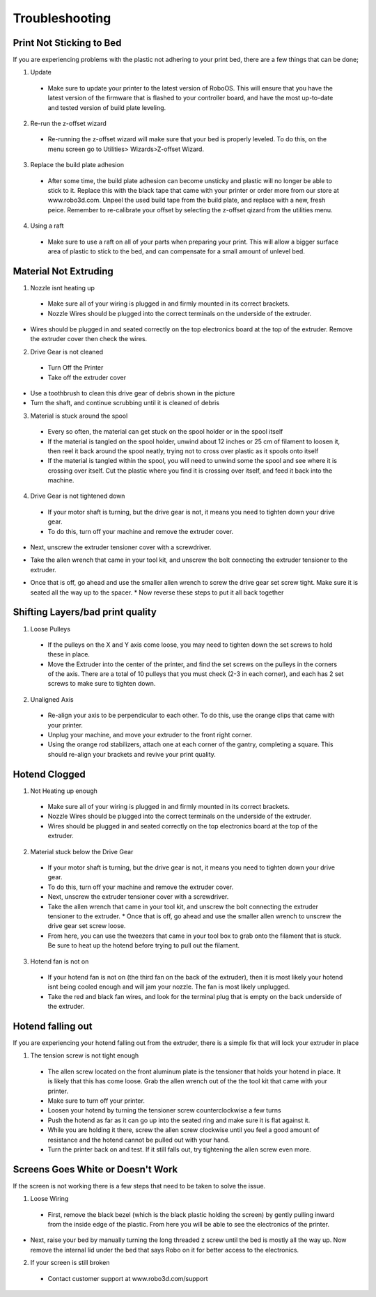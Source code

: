 .. Sphinx RTD theme demo documentation master file, created by
   sphinx-quickstart on Sun Nov  3 11:56:36 2013.
   You can adapt this file completely to your liking, but it should at least
   contain the root `toctree` directive.

=================================================
Troubleshooting
=================================================

.. image:: Images/Questionsorneedhelp.png
   :alt: Getting Started
   :align: center

Print Not Sticking to Bed
---------------

If you are experiencing problems with the plastic not adhering to your print bed, there are a few things that can be done;

1. Update
  * Make sure to update your printer to the latest version of RoboOS. This will ensure that you have the latest version of the firmware that is flashed to your controller board, and have the most up-to-date and tested version of build plate leveling.
2. Re-run the z-offset wizard
  * Re-running the z-offset wizard will make sure that your bed is properly leveled. To do this, on the menu screen go to Utilities> Wizards>Z-offset Wizard.
3. Replace the build plate adhesion
  * After some time, the build plate adhesion can become unsticky and plastic will no longer be able to stick to it. Replace this with the black tape that came with your printer or order more from our store at www.robo3d.com. Unpeel the used build tape from the build plate, and replace with a new, fresh peice. Remember to re-calibrate your offset by selecting the z-offset qizard from the utilities menu.
  
.. image:: Images/Applying-bed-tape.gif
   :alt: Applying Bed Tape
   :align: center
   
4. Using a raft
  * Make sure to use a raft on all of your parts when preparing your print. This will allow a bigger surface area of plastic to stick to the bed, and can compensate for a small amount of unlevel bed.

Material Not Extruding
---------------

1. Nozzle isnt heating up
 * Make sure all of your wiring is plugged in and firmly mounted in its correct brackets.
 * Nozzle Wires should be plugged into the correct terminals on the underside of the extruder.
  
.. image:: Images/Fanelectonicsplugs.png
   :alt: Fan Electroncis
   :align: center  
  
* Wires should be plugged in and seated correctly on the top electronics board at the top of the extruder. Remove the extruder cover then check the wires.

.. image:: Images/Extruder-cover-off.gif
   :alt: Exturder Cover Off
   :align: center    

.. image:: Images/Extruderelectronicstop.png
   :alt: Extruder Electronics
   :align: center  
  
2. Drive Gear is not cleaned
 * Turn Off the Printer
 * Take off the extruder cover
 
.. image:: Images/Extruder-cover-off.gif
   :alt: Exturder Cover Off
   :align: cente 
 
* Use a toothbrush to clean this drive gear of debris shown in the picture
* Turn the shaft, and continue scrubbing until it is cleaned of debris    

.. image:: Images/Drive-gearscrub.png
   :alt: Drive Gear Clean
   :align: center
   

3. Material is stuck around the spool
  * Every so often, the material can get stuck on the spool holder or in the spool itself
  * If the material is tangled on the spool holder, unwind about 12 inches or 25 cm of filament to loosen it, then reel it back around the spool neatly, trying not to cross over plastic as it spools onto itself
  * If the material is tangled within the spool, you will need to unwind some the spool and see where it is crossing over itself. Cut the plastic where you find it is crossing over itself, and feed it back into the machine.
4. Drive Gear is not tightened down
 * If your motor shaft is turning, but the drive gear is not, it means you need to tighten down your drive gear.
 * To do this, turn off your machine and remove the extruder cover.
 
.. image:: Images/Extruder-cover-off.gif
   :alt: Exturder Cover Off
   :align: center   
 
* Next, unscrew the extruder tensioner cover with a screwdriver.

.. image:: Images/Tensionercover.png
   :alt: Remove Tensioner Cover
   :align: center  

* Take the allen wrench that came in your tool kit, and unscrew the bolt connecting the extruder tensioner to the extruder.

.. image:: Images/Tensionerscrew.png
   :alt: Remove Tensioner Screw
   :align: center

* Once that is off, go ahead and use the smaller allen wrench to screw the drive gear set screw tight. Make sure it is seated all the way up to the spacer.  
  * Now reverse these steps to put it all back together
  
.. image:: Images/Drive-gear-tightening.png
   :alt: Exturder Cover Off
   :align: center  

Shifting Layers/bad print quality
---------------

1. Loose Pulleys
  * If the pulleys on the X and Y axis come loose, you may need to tighten down the set screws to hold these in place.
  * Move the Extruder into the center of the printer, and find the set screws on the pulleys in the corners of the axis. There are a total of 10 pulleys that you must check (2-3 in each corner), and each has 2 set screws to make sure to tighten down.
  
.. image:: Images/Pulley-tightening.png
   :alt: Exturder Cover Off
   :align: center
   
2. Unaligned Axis
  * Re-align your axis to be perpendicular to each other. To do this, use the orange clips that came with your printer.
  * Unplug your machine, and move your extruder to the front right corner.
  * Using the orange rod stabilizers, attach one at each corner of the gantry, completing a square. This should re-align your brackets and revive your print quality.

Hotend Clogged
---------------

1. Not Heating up enough
  * Make sure all of your wiring is plugged in and firmly mounted in its correct brackets.
  * Nozzle Wires should be plugged into the correct terminals on the underside of the extruder.
  * Wires should be plugged in and seated correctly on the top electronics board at the top of the extruder.
  
.. image:: Images/Fanelectronicsplugs.png
   :alt: Fan Electronics Plugs
   :align: center
 
.. image:: Images/Extruder-electronics.png
   :alt: Extruder Electronics
   :align: center  

2. Material stuck below the Drive Gear
  * If your motor shaft is turning, but the drive gear is not, it means you need to tighten down your drive gear.
  * To do this, turn off your machine and remove the extruder cover.
  * Next, unscrew the extruder tensioner cover with a screwdriver.
  * Take the allen wrench that came in your tool kit, and unscrew the bolt connecting the extruder tensioner to the extruder.  * Once that is off, go ahead and use the smaller allen wrench to unscrew the drive gear set screw loose.
  * From here, you can use the tweezers that came in your tool box to grab onto the filament that is stuck. Be sure to heat up the hotend before trying to pull out the filament.
  
.. image:: Images/Extruder-cover-off.gif
   :alt: Exturder Cover Off
   :align: center  
  
.. image:: Images/Tensionercover.png
   :alt: Remove Tensioner Cover
   :align: center
  
.. image:: Images/Tensionerscrew.png
   :alt: Remove Tensioner Screw
   :align: center
  
.. image:: Images/Drive-gear-tightening.png
   :alt: Exturder Cover Off
   :align: center 

3. Hotend fan is not on
  * If your hotend fan is not on (the third fan on the back of the extruder), then it is most likely your hotend isnt being cooled enough and will jam your nozzle. The fan is most likely unplugged.
  * Take the red and black fan wires, and look for the terminal plug that is empty on the back underside of the extruder.

.. image:: Images/Fanelectronicsplugs.png
   :alt: Fan Electronics Plugs
   :align: center 

Hotend falling out
---------------

If you are experiencing your hotend falling out from the extruder, there is a simple fix that will lock your extruder in place

1. The tension screw is not tight enough
  * The allen screw located on the front aluminum plate is the tensioner that holds your hotend in place. It is likely that this has come loose. Grab the allen wrench out of the the tool kit that came with your printer.
  * Make sure to turn off your printer.
  * Loosen your hotend by turning the tensioner screw counterclockwise a few turns
  * Push the hotend as far as it can go up into the seated ring and make sure it is flat against it.
  * While you are holding it there, screw the allen screw clockwise until you feel a good amount of resistance and the hotend cannot be pulled out with your hand.
  * Turn the printer back on and test. If it still falls out, try tightening the allen screw even more.
  
.. image:: Images/Hotend-tensioner-loosen.gif
   :alt: Loosening Hotend
   :align: center
  
.. image:: Images/Tightening-hotend-tensioner.gif
   :alt: Tightening Hotend
   :align: center  
  
Screens Goes White or Doesn't Work
---------------

If the screen is not working there is a few steps that need to be taken to solve the issue.

1. Loose Wiring
 * First, remove the black bezel (which is the black plastic holding the screen) by gently pulling inward from the inside edge of the plastic. From here you will be able to see the electronics of the printer.
  
.. image:: Images/Bezel-removal.gif
   :alt: Bezel Removal
   :align: center
  
* Next, raise your bed by manually turning the long threaded z screw until the bed is mostly all the way up. Now remove the internal lid under the bed that says Robo on it for better access to the electronics.
  
.. image:: Images/Z-Screw-Raise.gif
   :alt: Raising Z Screw
   :align: center
   
 .. image:: Images/Inside-Cover-Removal.gif
   :alt: Inside Cover Removal
   :align: center
  
  * Here, you will see a rbbon cable attached that attaches the screen to a green electronics board. On the screen side, detach the screen cable and re-attach. Do the same thing for the green electronics board side.
  
.. image:: Images/Screen-Plug.gif
   :alt: Screen Plug
   :align: center  

.. image:: Images/Pi-Ribbon-Cable.gif
   :alt: Pi Screen Plug
   :align: center

  * Next, find the micro usb cord that is plugged into the bottom right corner of the green electronics board. Unplug this and plug it back in.
  
.. image:: Images/Pi-Power-Cable.gif
   :alt: Pi Power
   :align: center  
  
  * Finally, follow the micro usb cord you just unplugged and follow it to the other end on the black board. It should be plugged in on the black electronics board in a terminal labeled 5V right next to Fan2 plug in. Unplug and replug this back in.

.. image:: Images/Pi-Power-Black.png
   :alt: Pi Power black
   :align: center  

2. If your screen is still broken
  * Contact customer support at www.robo3d.com/support
